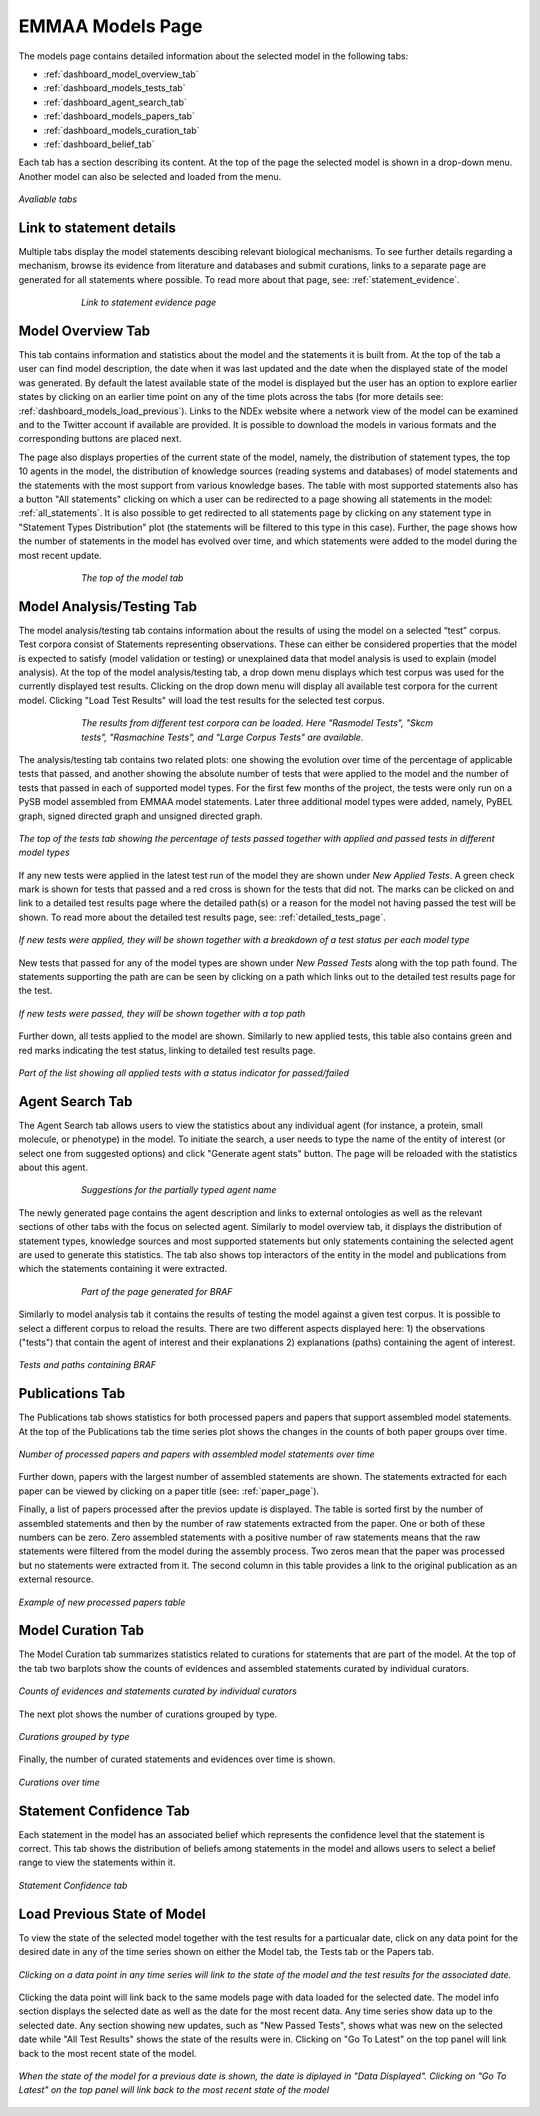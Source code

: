 EMMAA Models Page
=================

The models page contains detailed information about the selected model in the
following tabs:

- :ref:`dashboard_model_overview_tab`
- :ref:`dashboard_models_tests_tab`
- :ref:`dashboard_agent_search_tab`
- :ref:`dashboard_models_papers_tab`
- :ref:`dashboard_models_curation_tab`
- :ref:`dashboard_belief_tab`

Each tab has a section describing its content. At the top of the page the
selected model is shown in a drop-down menu. Another model can also be selected
and loaded from the menu.

.. figure:: ../_static/images/all_tabs.png
  :align: center
  :figwidth: 100 %

  *Avaliable tabs*

Link to statement details
-------------------------

Multiple tabs display the model statements descibing relevant biological
mechanisms. To see further details regarding a mechanism, browse its
evidence from literature and databases and submit curations, links to a separate page are
generated for all statements where possible. To read more about that page, see:
:ref:`statement_evidence`.

.. figure:: ../_static/images/linkout.png
  :align: center
  :figwidth: 75 %

  *Link to statement evidence page*

.. _dashboard_model_overview_tab:

Model Overview Tab
------------------

This tab contains information and statistics about the model and the statements
it is built from. At the top of the tab a user can find model description,
the date when it was last updated and the date when the displayed state of the model was 
generated. By default the latest available state of the model is displayed but 
the user has an option to explore earlier states by clicking on an earlier time
point on any of the time plots across the tabs
(for more details see: :ref:`dashboard_models_load_previous`).
Links to the NDEx website where a network view of the
model can be examined and to the Twitter account if available are provided.
It is possible to download the models in various formats and the corresponding
buttons are placed next.

The page also displays properties of the current state of the model, namely,
the distribution of statement types, the top 10 agents in the model, the 
distribution of knowledge sources (reading systems and databases) of model
statements and the statements with the most support from various knowledge bases.
The table with most supported statements also has a button "All statements"
clicking on which a user can be redirected to a page showing all statements in
the model: :ref:`all_statements`. It is also possible to get redirected to
all statements page by clicking on any statement type in "Statement Types
Distribution" plot (the statements will be filtered to this type in this case).
Further, the page shows how the number of statements in the model has evolved
over time, and which statements were added to the model during the most recent
update.

.. figure:: ../_static/images/aml_model_tab.png
  :align: center
  :figwidth: 75 %

  *The top of the model tab*

.. _dashboard_models_tests_tab:

Model Analysis/Testing Tab
--------------------------

The model analysis/testing tab contains information about the results of using
the model on a selected “test” corpus. Test corpora consist of Statements
representing observations. These can either be considered properties that the
model is expected to satisfy (model validation or testing) or unexplained data
that model analysis is used to explain (model analysis). At the top of the
model analysis/testing tab, a drop down menu displays which test corpus was
used for the currently displayed test results. Clicking on the drop down menu
will display all available test corpora for the current model. Clicking
"Load Test Results" will load the test results for the selected test corpus.

.. figure:: ../_static/images/test_corpus_selection.png
  :align: center
  :figwidth: 75 %

  *The results from different test corpora can be loaded. Here "Rasmodel Tests",
  "Skcm tests", "Rasmachine Tests", and "Large Corpus Tests" are available.*

The analysis/testing tab contains two related plots: one showing the evolution over time
of the percentage of applicable tests that passed, and another showing the
absolute number of tests that were applied to the model and the number of tests
that passed in each of supported model types. For the first few months of the
project, the tests were only run on a PySB model assembled from EMMAA model
statements. Later three additional model types were added, namely, PyBEL
graph, signed directed graph and unsigned directed graph.

.. figure:: ../_static/images/rasmachine_tests_tab_top.png
  :align: center
  :figwidth: 100 %

  *The top of the tests tab showing the percentage of tests passed together
  with applied and passed tests in different model types*

If any new tests were applied in the latest test run of the model
they are shown under *New Applied Tests*. A green check mark is shown for
tests that passed and a red cross is shown for the tests that did not. The
marks can be clicked on and link to a detailed test results page where the
detailed path(s) or a reason for the model not having passed the test will be
shown. To read more about the detailed test results page, see:
:ref:`detailed_tests_page`.

.. figure:: ../_static/images/new_applied_tests.png
  :align: center
  :figwidth: 100 %
  
  *If new tests were applied, they will be shown together with a breakdown of
  a test status per each model type*

New tests that passed for any of the model types are shown under 
*New Passed Tests* along with the top path found. The statements supporting
the path are can be seen by clicking on a path which links out to the detailed
test results page for the test.

.. figure:: ../_static/images/new_passed_tests.png
  :align: center
  :figwidth: 100 %
  
  *If new tests were passed, they will be shown together with a top path*

Further down, all tests applied to the model are shown. Similarly to new
applied tests, this table also contains green and red marks indicating the test
status, linking to detailed test results page.

.. figure:: ../_static/images/all_test_results.png
  :align: center
  :figwidth: 100 %

  *Part of the list showing all applied tests with a status indicator for
  passed/failed*

.. _dashboard_agent_search_tab:

Agent Search Tab
----------------
The Agent Search tab allows users to view the statistics about any individual
agent (for instance, a protein, small molecule, or phenotype) in the model.
To initiate the search, a user needs to type the name of the entity of interest
(or select one from suggested options) and click "Generate agent stats" button.
The page will be reloaded with the statistics about this agent.

.. figure:: ../_static/images/agent_selection.png
  :align: center
  :figwidth: 75 %

  *Suggestions for the partially typed agent name*

The newly generated page contains the agent description and links to external
ontologies as well as the relevant sections of other tabs with the focus on
selected agent. Similarly to model overview tab, it displays the distribution
of statement types, knowledge sources and most supported statements but only
statements containing the selected agent are used to generate this statistics.
The tab also shows top interactors of the entity in the model and publications
from which the statements containing it were extracted.

.. figure:: ../_static/images/agent_stats.png
  :align: center
  :figwidth: 75 %

  *Part of the page generated for BRAF*

Similarly to model analysis tab it contains the results of testing the model
against a given test corpus. It is possible to select a different corpus to
reload the results. There are two different aspects displayed here:
1) the observations ("tests") that contain the agent of interest and their
explanations
2) explanations (paths) containing the agent of interest.

.. figure:: ../_static/images/agent_tests.png
  :align: center
  :figwidth: 100 %

  *Tests and paths containing BRAF*

.. _dashboard_models_papers_tab:

Publications Tab
----------------

The Publications tab shows statistics for both processed papers and papers that support
assembled model statements. At the top of the Publications tab the time series plot
shows the changes in the counts of both paper groups over time.

.. figure:: ../_static/images/papers_over_time.png
  :align: center
  :figwidth: 100 %

  *Number of processed papers and papers with assembled model statements over time*

Further down, papers with the largest number of assembled statements are shown.
The statements extracted for each paper can be viewed by clicking on a paper
title (see: :ref:`paper_page`).

Finally, a list of papers processed after the previos update is displayed. The
table is sorted first by the number of assembled statements and then by the 
number of raw statements extracted from the paper. One or both of these numbers
can be zero. Zero assembled statements with a positive number of raw statements
means that the raw statements were filtered from the model during the assembly
process. Two zeros mean that the paper was processed but no statements were
extracted from it. The second column in this table provides a link to the
original publication as an external resource.

.. figure:: ../_static/images/new_papers.png
  :align: center
  :figwidth: 100 %

  *Example of new processed papers table*

.. _dashboard_models_curation_tab:

Model Curation Tab
------------------

The Model Curation tab summarizes statistics related to curations for statements
that are part of the model. At the top of the tab two barplots
show the counts of evidences and assembled statements curated by individual
curators.  

.. figure:: ../_static/images/curators.png
  :align: center
  :figwidth: 100 %
  
  *Counts of evidences and statements curated by individual curators*

The next plot shows the number of curations grouped by type.

.. figure:: ../_static/images/curation_types.png
  :align: center
  :figwidth: 100 %

  *Curations grouped by type*

Finally, the number of curated statements and evidences over time is shown.

.. figure:: ../_static/images/curation_over_time.png
  :align: center
  :figwidth: 100 %

  *Curations over time*

.. _dashboard_belief_tab:

Statement Confidence Tab
------------------------

Each statement in the model has an associated belief which represents the
confidence level that the statement is correct. This tab shows the distribution
of beliefs among statements in the model and allows users to select a belief
range to view the statements within it.

.. figure:: ../_static/images/belief_tab.png
  :align: center
  :figwidth: 100 %

  *Statement Confidence tab*

.. _dashboard_models_load_previous:

Load Previous State of Model
----------------------------

To view the state of the selected model together with the test results for a
particualar date, click on any data point for the desired date in any of the
time series shown on either the Model tab, the Tests tab or the Papers tab.

.. figure:: ../_static/images/time_machine_selection_cropped.png
  :align: center
  :figwidth: 100 %

  *Clicking on a data point in any time series will link to the state of the
  model and the test results for the associated date.*

Clicking the data point will link back to the same models page with data
loaded for the selected date. The model info section displays the selected
date as well as the date for the most recent data. Any time series show data
up to the selected date. Any section showing new updates, such as "New
Passed Tests", shows what was new on the selected date while "All Test
Results" shows the state of the results were in. Clicking on "Go To Latest"
on the top panel will link back to the most recent state of the model.

.. figure:: ../_static/images/previous_date_cropped.png
  :align: center
  :figwidth: 100 %

  *When the state of the model for a previous date is shown, the date is
  diplayed in "Data Displayed". Clicking on "Go To Latest" on the top panel
  will link back to the most recent state of the model*
